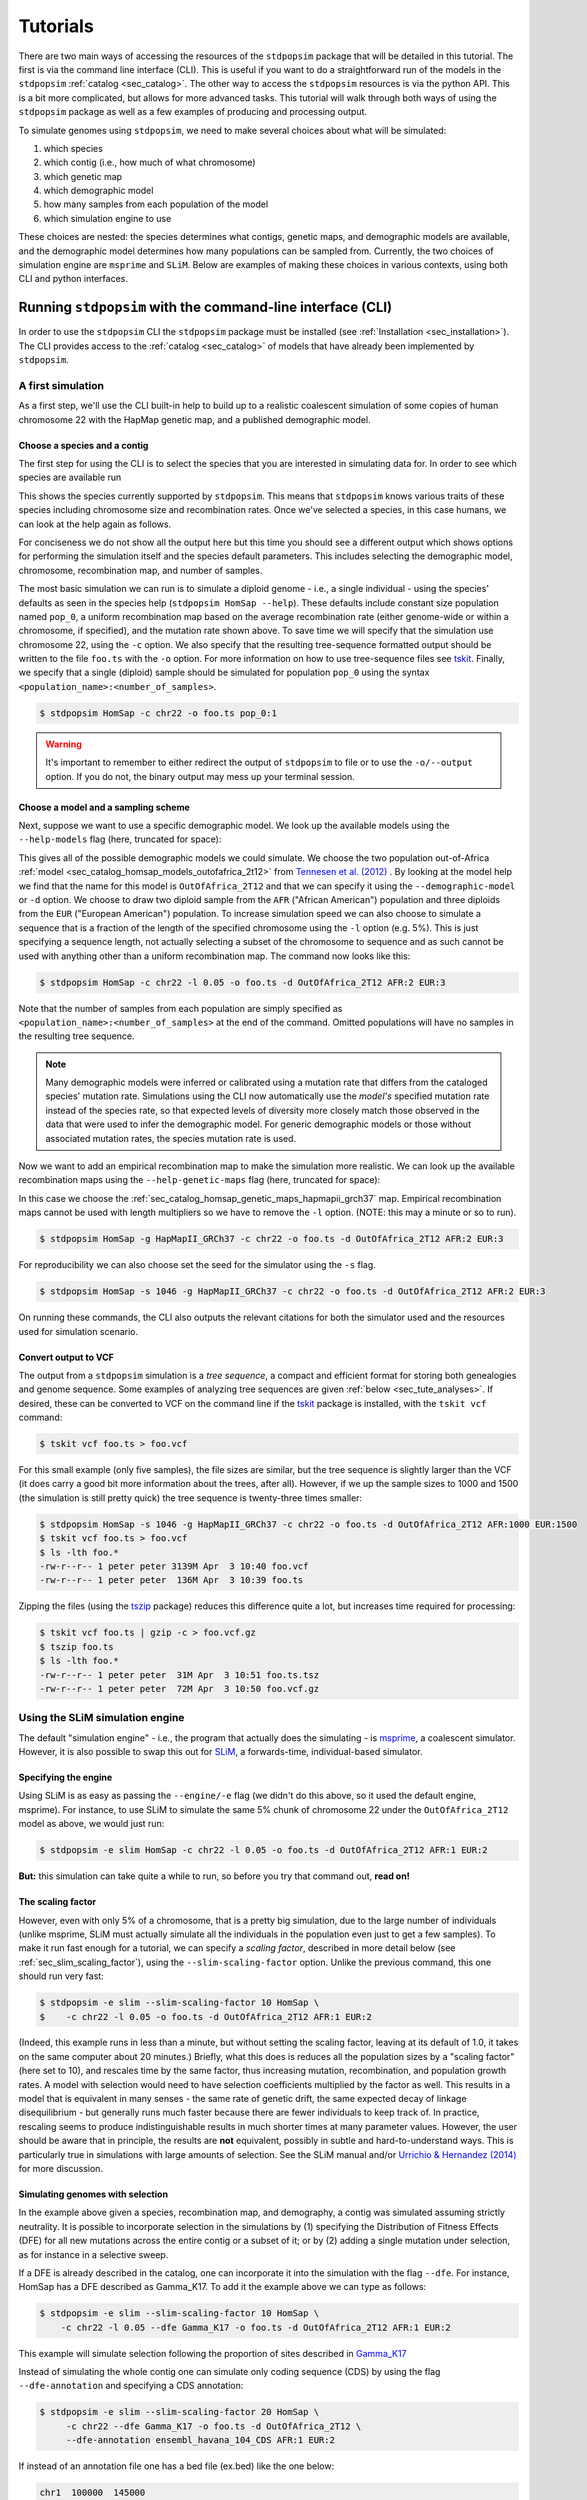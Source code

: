 .. _sec_tutorial:

=========
Tutorials
=========

There are two main ways of accessing the resources of the ``stdpopsim`` package
that will be detailed in this tutorial. The first is via the command line
interface (CLI). This is useful if you want to do a straightforward run of the
models in the ``stdpopsim`` :ref:`catalog <sec_catalog>`. The other way to
access the ``stdpopsim`` resources is via the python API. This is a bit more
complicated, but allows for more advanced tasks. This tutorial will walk
through both ways of using the ``stdpopsim`` package as well as a few examples
of producing and processing output.

To simulate genomes using ``stdpopsim``,
we need to make several choices about what will be simulated:

1. which species
2. which contig (i.e., how much of what chromosome)
3. which genetic map
4. which demographic model
5. how many samples from each population of the model
6. which simulation engine to use

These choices are nested:
the species determines what contigs, genetic maps, and demographic models are available,
and the demographic model determines how many populations can be sampled from.
Currently, the two choices of simulation engine are ``msprime`` and ``SLiM``.
Below are examples of making these choices in various contexts,
using both CLI and python interfaces.


.. _sec_cli_tute:

***********************************************************
Running ``stdpopsim`` with the command-line interface (CLI)
***********************************************************

In order to use the ``stdpopsim`` CLI the ``stdpopsim`` package must be
installed (see :ref:`Installation <sec_installation>`). The CLI provides access
to the :ref:`catalog <sec_catalog>` of models that have already been implemented
by ``stdpopsim``.

A first simulation
==================

As a first step, we'll use the CLI built-in help
to build up to a realistic coalescent simulation of some copies of
human chromosome 22 with the HapMap genetic map,
and a published demographic model.


Choose a species and a contig
-----------------------------

The first step for using the CLI is to select the species that
you are interested in simulating data for. In order to see which species are
available run

.. command-output:: stdpopsim --help

This shows the species currently supported by ``stdpopsim``. This means that
``stdpopsim`` knows various traits of these species including chromosome size
and recombination rates. Once we've selected a species, in this case humans, we
can look at the help again as follows.

.. command-output:: stdpopsim HomSap --help
    :ellipsis: 20

For conciseness we do not show all the output here but this time you should see a
different output which shows options for performing the simulation itself and
the species default parameters. This includes selecting the demographic model,
chromosome, recombination map, and number of samples.

The most basic simulation we can run is to simulate a diploid genome
- i.e., a single individual -
using the species' defaults as seen in the species help (``stdpopsim HomSap --help``).
These defaults include constant size population named ``pop_0``, a uniform recombination map based
on the average recombination rate (either genome-wide or within a chromosome, if
specified), and the mutation rate shown above.
To save time we will specify that the simulation use
chromosome 22, using the ``-c`` option. We also specify that the resulting
tree-sequence formatted output should be written to the file ``foo.ts`` with the
``-o`` option. For more information on how to use tree-sequence files see
`tskit <https://tskit.dev/tskit/docs/stable/introduction.html>`__. Finally, we
specify that a single (diploid) sample should be simulated for population
``pop_0`` using the syntax ``<population_name>:<number_of_samples>``.

.. code-block:: console

    $ stdpopsim HomSap -c chr22 -o foo.ts pop_0:1

.. warning:: It's important to remember to either redirect the output of ``stdpopsim``
                to file or to use the ``-o/--output`` option. If you do not, the
                binary output may mess up your terminal session.


Choose a model and a sampling scheme
------------------------------------

Next, suppose we want to use a specific demographic model. We look up the available models
using the ``--help-models`` flag (here, truncated for space):

.. command-output:: stdpopsim HomSap --help-models
    :ellipsis: 30

This gives all of the possible demographic models we could simulate. We choose
the two population out-of-Africa :ref:`model <sec_catalog_homsap_models_outofafrica_2t12>`
from `Tennesen et al. (2012) <https://doi.org/10.1126/science.1219240>`_ .
By looking at the model help we find that the name for this model is
``OutOfAfrica_2T12`` and that we can specify it using
the ``--demographic-model`` or ``-d`` option. We choose to draw two diploid sample from the
``AFR`` ("African American") population and three diploids from the ``EUR`` ("European American") population.
To increase simulation speed we can also choose to simulate a sequence that is
a fraction of the length of the specified chromosome using the ``-l`` option
(e.g. 5%). This is just specifying a sequence length, not actually selecting
a subset of the chromosome to sequence and as such cannot be used with anything
other than a uniform recombination map. The command now looks like this:

.. code-block:: console

    $ stdpopsim HomSap -c chr22 -l 0.05 -o foo.ts -d OutOfAfrica_2T12 AFR:2 EUR:3

Note that the number of samples from each population are simply specified as
``<population_name>:<number_of_samples>`` at the end of the command. Omitted
populations will have no samples in the resulting tree sequence.

.. note::
    Many demographic models were inferred or calibrated using a mutation rate that
    differs from the cataloged species' mutation rate. Simulations using the CLI now
    automatically use the *model's* specified mutation rate instead of the species
    rate, so that expected levels of diversity more closely match those observed in
    the data that were used to infer the demographic model. For generic demographic
    models or those without associated mutation rates, the species mutation rate is
    used.

Now we want to add an empirical recombination map to make the simulation more
realistic. We can look up the available recombination maps using the
``--help-genetic-maps`` flag (here, truncated for space):

.. command-output:: stdpopsim HomSap --help-genetic-maps
    :ellipsis: 15

In this case we choose the
:ref:`sec_catalog_homsap_genetic_maps_hapmapii_grch37` map. Empirical
recombination maps cannot be used with length multipliers so we have to remove
the ``-l`` option. (NOTE: this may a minute or so to run).

.. code-block:: console

    $ stdpopsim HomSap -g HapMapII_GRCh37 -c chr22 -o foo.ts -d OutOfAfrica_2T12 AFR:2 EUR:3

For reproducibility we can also choose set the seed for the simulator using the
``-s`` flag.

.. code-block:: console

    $ stdpopsim HomSap -s 1046 -g HapMapII_GRCh37 -c chr22 -o foo.ts -d OutOfAfrica_2T12 AFR:2 EUR:3

On running these commands, the CLI also outputs the relevant citations for both
the simulator used and the resources used for simulation scenario.

.. _sec_cli_vcf_output:

Convert output to VCF
---------------------

The output from a ``stdpopsim`` simulation is a *tree sequence*,
a compact and efficient format for storing both genealogies and genome sequence.
Some examples of analyzing tree sequences are given
:ref:`below <sec_tute_analyses>`.
If desired, these can be converted to VCF on the command line if the
`tskit <https://tskit.dev/tskit/>`__ package is installed,
with the ``tskit vcf`` command:

.. code-block:: console

   $ tskit vcf foo.ts > foo.vcf

For this small example (only five samples), the file sizes are similar,
but the tree sequence is slightly larger than the VCF
(it does carry a good bit more information about the trees, after all).
However, if we up the sample sizes to 1000 and 1500
(the simulation is still pretty quick)
the tree sequence is twenty-three times smaller:

.. code-block:: console

   $ stdpopsim HomSap -s 1046 -g HapMapII_GRCh37 -c chr22 -o foo.ts -d OutOfAfrica_2T12 AFR:1000 EUR:1500
   $ tskit vcf foo.ts > foo.vcf
   $ ls -lth foo.*
   -rw-r--r-- 1 peter peter 3139M Apr  3 10:40 foo.vcf
   -rw-r--r-- 1 peter peter  136M Apr  3 10:39 foo.ts

Zipping the files (using the `tszip <https://tszip.readthedocs.io/en/latest/>`__
package) reduces this difference quite a lot,
but increases time required for processing:

.. code-block:: console

   $ tskit vcf foo.ts | gzip -c > foo.vcf.gz
   $ tszip foo.ts
   $ ls -lth foo.*
   -rw-r--r-- 1 peter peter  31M Apr  3 10:51 foo.ts.tsz
   -rw-r--r-- 1 peter peter  72M Apr  3 10:50 foo.vcf.gz


Using the SLiM simulation engine
================================

The default "simulation engine" -
i.e., the program that actually does the simulating -
is `msprime <https://tskit.dev/msprime/>`__,
a coalescent simulator.
However, it is also possible to swap this out for
`SLiM <https://messerlab.org/slim/>`__,
a forwards-time, individual-based simulator.

Specifying the engine
---------------------

Using SLiM is as easy as passing the ``--engine/-e`` flag
(we didn't do this above, so it used the default engine, msprime).
For instance, to use SLiM to simulate the same 5% chunk of chromosome 22
under the ``OutOfAfrica_2T12`` model as above,
we would just run:

.. code-block:: console

    $ stdpopsim -e slim HomSap -c chr22 -l 0.05 -o foo.ts -d OutOfAfrica_2T12 AFR:1 EUR:2

**But:** this simulation can take quite a while to run,
so before you try that command out, **read on!**

.. _sec_slim_scaling_factor:

The scaling factor
------------------

However, even with only 5% of a chromosome,
that is a pretty big simulation, due to the large number of individuals
(unlike msprime, SLiM must actually simulate all the individuals in the population
even just to get a few samples).
To make it run fast enough for a tutorial,
we can specify a *scaling factor*,
described in more detail below (see :ref:`sec_slim_scaling_factor`),
using the ``--slim-scaling-factor`` option.
Unlike the previous command, this one should run very fast:

.. code-block:: console

    $ stdpopsim -e slim --slim-scaling-factor 10 HomSap \
    $    -c chr22 -l 0.05 -o foo.ts -d OutOfAfrica_2T12 AFR:1 EUR:2

(Indeed, this example runs in less than a minute,
but without setting the scaling factor, leaving at its default of 1.0,
it takes on the same computer about 20 minutes.)
Briefly, what this does is reduces all the population sizes by a "scaling factor"
(here set to 10), and rescales time by the same factor,
thus increasing mutation, recombination, and population growth rates.
A model with selection would need to have selection coefficients multiplied by the factor as well.
This results in a model that is equivalent in many senses -
the same rate of genetic drift, the same expected decay of linkage disequilibrium -
but generally runs much faster because there are fewer individuals to keep track of.
In practice, rescaling seems to produce indistinguishable results in much shorter times
at many parameter values.
However, the user should be aware that in principle, the results are **not** equivalent,
possibly in subtle and hard-to-understand ways.
This is particularly true in simulations with large amounts of selection.
See the SLiM manual and/or
`Urrichio & Hernandez (2014) <https://www.genetics.org/content/197/1/221.short>`__
for more discussion.

Simulating genomes with selection
---------------------------------

In the example above given a species, recombination map, and demography, a contig
was simulated assuming strictly neutrality. It is possible to incorporate selection in the
simulations by (1) specifying the Distribution of Fitness Effects (DFE) for all new mutations
across the entire contig or a subset of it; or by (2) adding a single mutation under selection,
as for instance in a selective sweep.

If a DFE is already described in the catalog, one can incorporate it into the simulation
with the flag ``--dfe``. For instance, HomSap has a DFE described as Gamma_K17.
To add it the example above we can type as follows:

.. code-block:: console

    $ stdpopsim -e slim --slim-scaling-factor 10 HomSap \
        -c chr22 -l 0.05 --dfe Gamma_K17 -o foo.ts -d OutOfAfrica_2T12 AFR:1 EUR:2

This example will simulate selection following the proportion of sites described in `Gamma_K17 <https://popsim-consortium.github.io/stdpopsim-docs/main/catalog.html#sec_catalog_homsap_dfes_gamma_k17>`_

Instead of simulating the whole contig one can simulate only coding sequence (CDS) by using the flag ``--dfe-annotation``
and specifying a CDS annotation:

.. code-block:: console

    $ stdpopsim -e slim --slim-scaling-factor 20 HomSap \
         -c chr22 --dfe Gamma_K17 -o foo.ts -d OutOfAfrica_2T12 \
         --dfe-annotation ensembl_havana_104_CDS AFR:1 EUR:2


If instead of an annotation file one has a bed file (ex.bed) like the one below:

.. code-block:: console

     chr1  100000  145000
     chr1  150000  302425
     chr1  302430  303000

then it is possible to simulate selection in all intervals provided by the bed file by using the flag
``--dfe-bed-file`` as follow:

.. code-block:: console

    $ stdpopsim -e slim --slim-scaling-factor 10 HomSap \
         -c chr22 -l 0.05 --dfe Gamma_K17 -o foo.ts -d OutOfAfrica_2T12 \
         --dfe-bed-file ex.bed AFR:1 EUR:2

The examples above (using the flags ``--dfe-annotation``, to use a named annotation, or ``--dfe-bed-file`` to include a bed file)
incorporate selection on the specified segments of genome.

To simulate, however, only a small chunk of contig with selection––as in a selective sweep––one can use the flag
``--dfe-interval``:

.. code-block:: console

    $ stdpopsim -e slim --slim-scaling-factor 10 HomSap \
        -c chr22 -l 0.05 --dfe Gamma_K17 -o foo.ts -d OutOfAfrica_2T12 \
        --dfe-interval 1000,100000 AFR:1 EUR:2

The DFE defined by Gamma_K17 will be incorporated only in positions between 1000 and 100000.

Finally, for the sake of efficiency it might be desirable to simulate a region
of a chromosome rather than the entire chromosome. Regions are specified via
``--left`` and ``--right``:

.. code-block:: console

    $ stdpopsim -e slim --slim-scaling-factor 10 HomSap \
        -c chr22 --dfe Gamma_K17 -o foo.ts -d OutOfAfrica_2T12 \
        --dfe-interval 200000,300000 --left 150000 --right 350000 AFR:1 EUR:2

This will simulate a 200 Kb contig that uses the genetic map from coordinates
150000 to 350000 along `chr22`; with a DFE applied between coordinates 200000
and 300000. Note that the coordinate system used for ``--dfe-interval`` is that
of the original chromosome: relative to the **start of the contig**, the DFE
spans from coordinate 50000 to 150000.

See also the python API to incorporate `selection <https://popsim-consortium.github.io/stdpopsim-docs/latest/tutorial.html#incorporating-selection>`__.

.. warning::

    Simulating a region under selection is **not** the same as simulating a
    chromosome under selection and clipping to the region. This is because
    selected mutations outside of the region can influence ancestry within
    the region, due to linkage.

Debugging output from SLiM
==========================

Next we'll look at running a different model with SLiM,
but getting some sanity check output along the way.

Choose a species: Drosophila melanogaster
-----------------------------------------

Perusing the `Catalog <sec_catalog>`,
we see that to simulate copies of chromosome arm 2L
from *Drosophila melanogaster* individuals with the demographic model
inferred by `Sheehan & Song (2016) <https://doi.org/10.1371/journal.pcbi.1004845>`__,
using SLiM with a (very large!) scaling factor of 1000, we could run

.. code-block:: console

   $ stdpopsim -e slim --slim-scaling-factor 1000 DroMel\
   $     -c chr2L -l 0.05 -o foo.ts -d African3Epoch_1S16 AFR:50

The scaling factor of 1000 makes this model run very quickly,
but should also make you *very* nervous.
What actually *is* being simulated here?
We can at least find out what the actual population sizes are in the SLiM simulation
by asking the simulation to be more verbose.
Prepending the ``-v`` flag will request that SLiM print out information
every time a demographic event occurs
(helpfully, this also gives us an idea of how quickly the simulation is going):
This also outputs a fair bit of other debugging output,
which can be turned off with ``--quiet``:

.. code-block:: console

   $ stdpopsim -v -e slim --slim-scaling-factor 1000 DroMel \
   $     -c chr2L -l 0.05 -o foo.ts -d African3Epoch_1S16 AFR:50 --quiet

Trimming down the output somewhat, we get:

.. code-block:: console

   2020-04-03 22:05:52,160 [1098] DEBUG stdpopsim.species: Making flat chromosome 0.05 * chr2L
   2020-04-03 22:05:52,161 [1098] INFO stdpopsim.cli: Running simulation model African3Epoch_1S16 for DroMel on Contig(length=1.2E+06, recombination_rate=8.4E-09, mutation_rate=5.5E-09, genetic_map=None) with 100 samples using slim.

   1: sim.addSubpop(0, 652);
   1: Starting burn-in...
   6521: {dbg(self.source); p0.setSubpopulationSize(145);}
   8521: {dbg(self.source); p0.setSubpopulationSize(544);}
   8721: {dbg(self.source); inds=p0.sampleIndividuals(50); sim.treeSeqRememberIndividuals(inds);}
   8721: {dbg(self.source); end();}

This tells us that after rescaling by a factor of 1000,
the population sizes in the three epochs are 652, 145, and 544 individuals,
respectively.
No wonder it runs so quickly!
At the end, fifty (diploid) individuals are sampled.
These numbers are not obviously completely wrong,
as would be for instance if we had population sizes of 1 or 2 individuals.
However, extensive testing would need to be done to find out
if data produced with such an extreme scaling factor
actually resembles the data that would be produced without rescaling.

.. _sec_python_tute:

*************************************************
Running stdpopsim with the Python interface (API)
*************************************************

Nearly all the functionality of ``stdpopsim`` is available through the CLI,
but for complex situations it may be desirable to use python.
Furthermore, downstream analysis may happen in python,
using the `tskit <https://tskit.dev/tskit/>`__ tools for working
with tree sequences.
In order to use the ``stdpopsim`` API the ``stdpopsim`` package must be
installed (see :ref:`Installation <sec_installation>`).

.. _sec_tutorial_existing_models:

Running a published model
=========================

The first example uses a mostly default genome
with a published demographic model.

Pick a species and demographic model
------------------------------------

First, we will pick a species (here, humans) and the published demographic
model to simulated under. In ``stdpopsim`` there are two types of model: ones
taken to match the :ref:`demographic history reported in published papers
<sec_catalog>`, and :ref:`"generic" models <sec_api_generic_models>`. We'll
first simulate using a published model from the catalog. Let's see what
demographic models are available for humans:

.. code-block:: python

   import stdpopsim

   species = stdpopsim.get_species("HomSap")

   for x in species.demographic_models:
       print(x.id)

   # OutOfAfrica_3G09
   # OutOfAfrica_2T12
   # Africa_1T12
   # AmericanAdmixture_4B11
   # OutOfAfricaArchaicAdmixture_5R19
   # Zigzag_1S14
   # AncientEurasia_9K19
   # PapuansOutOfAfrica_10J19
   # AshkSub_7G19
   # OutOfAfrica_4J17

These models are described in detail in the :ref:`Catalog <sec_catalog>`.
We'll look at the first model, "OutOfAfrica_3G09", from
`Gutenkunst et al (2009) <https://doi.org/10.1371/journal.pgen.1000695>`__.
We can check how many populations exist in this model, and what they are:

.. code-block:: python

   model = species.get_demographic_model("OutOfAfrica_3G09")
   print(model.num_populations)
   # 3
   print(model.num_sampling_populations)
   # 3
   print([pop.name for pop in model.populations])
   # ['YRI', 'CEU', 'CHB']

This model has 3 populations, named YRI, CEU, CHB, and all three can be sampled from.
The number of "sampling" populations could be smaller than the number of populations,
since some models have ancient populations which are currently not allowed to be
sampled from - but that is not the case in this model.

Set up the contig
-----------------

We'll next define the contig, which contains information about the genome length we
want to simulate and recombination and mutation rates. Here, we use the human
chromosome 22. If no recombination map is specified, we assume a uniform genetic map
based on the average recombination rate for that chromosome.

.. code-block:: python

   contig = species.get_contig("chr22")

   # default is a flat genetic map
   print("mean recombination rate:", f"{contig.recombination_map.mean_rate:.3}")
   # mean recombination rate: 1.44e-08

   # and the default mutation rate is based on the species default
   print("mean mutation rate:", contig.mutation_rate)
   # mean mutation rate: 1.29e-08

   # but note that the mutation rate differs from the model's assumed rate
   print("model mutation rate:", model.mutation_rate)
   # model mutation rate: 2.35e-08

The Gutenkunst OOA model was inferred using a mutation rate much larger than the
default mutation rate in the `stdpopsim` catalog. As such, simulating using this
model and default rate will result in levels of diversity substantially lower than
expected for the human population data that this model was inferred from. To match
observed diversity in humans, we should instead use the mutation rate associated
with the demographic model:

.. code-block:: python

   contig = species.get_contig("chr22", mutation_rate=model.mutation_rate)
   print(contig.mutation_rate == model.mutation_rate)
   # True

Choose a sampling scheme and simulate
-------------------------------------

The final ingredient we need before simulating
is a specification of the number of samples from each population.
We'll simulate 5 diploids each from YRI and CHB, and zero from CEU,
using ``msprime`` as the simulation engine:

.. code-block:: python

   samples = {"YRI": 5, "CHB": 5, "CEU": 0}
   engine = stdpopsim.get_engine("msprime")
   ts = engine.simulate(model, contig, samples)
   print(ts.num_sites)
   # 88063

And that's it! It's that easy! We now have a tree sequence
describing the history and genotypes of 20 haploid genomes,
between which there are 88,063 variant sites.
(We didn't set the random seed, though, so you'll get a somewhat
different number.)

Let's look at the metadata for the resulting simulation,
to make sure that we've got what we want.
The metadata for the populations is stored in json,
so we use the json module to easily parse it:

.. code-block:: python

   import json

   ts.num_samples
   # 20
   for k, pop in enumerate(ts.populations()):
       popdata = json.loads(pop.metadata)
       print(
           f"The tree sequence has {len(ts.samples(k))} samples from "
           f"population {k}, which is {popdata['id']}."
       )

   # The tree sequence has 10 samples from population 0, which is YRI.
   # The tree sequence has 0 samples from population 1, which is CEU.
   # The tree sequence has 10 samples from population 2, which is CHB.


.. _sec_tutorial_generic_models:

Running a generic model
=======================

Next, we will simulate using a "generic" model, with piecewise constant
population size. This time, we will simulate a given genome length under
a flat recombination map, using an estimate of the
human effective population size from the :ref:`sec_catalog`.

Choose a species
----------------

Although the model is generic, we still need a species in order
to get the contig information.
Again, we'll use `Homo sapiens`, which has the id "HomSap".
(But, you could use any species from the :ref:`sec_catalog`!)

.. code-block:: python

    import stdpopsim

    species = stdpopsim.get_species("HomSap")

Set up the generic model
------------------------

Next, we set the model to be the generic piecewise constant size model, using the
predefined human effective population size (see :ref:`sec_catalog`).
Since we are providing only one effective population size, the model is a
single population of constant over all time.

.. code-block:: python

    model = stdpopsim.PiecewiseConstantSize(species.population_size)

Each species has a "default" population size, ``species.population_size``,
which for humans is 10,000.

Choose a contig and recombination map
-------------------------------------

Next, we set the contig information. Again, we could use any of the chromosomes
listed in the :ref:`sec_catalog` (or a fraction of a chromosome, using the
``length_multiplier`` argument), keeping in mind that larger contigs will take
longer to simulate. We could also specify a "generic" contig, which provides
a segment of a given length with constant recombination rate, taken to be the
average rate over all chromosomes for that species. Here, we define a contig
of length 1 Mb:

.. code-block:: python

    contig = species.get_contig(length=1e6)
    print(contig.recombination_map.sequence_length)
    # 1000000.0
    print(contig.recombination_map.mean_rate)
    # 1.2313743222950562e-08
    print(contig.mutation_rate)
    # 1.29e-8

The "sequence length" is the length in base pairs. Since we are using a generic
contig, we cannot specify a recombination map so we get a "flat" map of
constant recombination rate. The mutation rate defaults to the species average
mutation rate, as no mutation rate was provided when defining the contig.

Choose a sampling scheme, and simulate
--------------------------------------

Next, we set the number of samples and set the simulation engine.  In this case
we will simulate genomes of 5 diploids using the simulation engine `msprime`
(note that the generic `PiecewiseConstantSize` model has a single population
named `pop_0`).  But, you can go crazy with the sample size!  `msprime` is
great at simulating large samples!

.. code-block:: python

    samples = {"pop_0": 5}
    engine = stdpopsim.get_engine("msprime")

Finally, we simulate the model with the contig length and number of samples we
defined above. The simulation results are recorded in a tree sequence object
(:class:`tskit.TreeSequence`).

.. code-block:: python

    ts = engine.simulate(model, contig, samples)

Sanity check the tree sequence output
-------------------------------------

Now, we do some simple checks that our simulation worked with
`tskit
<https://tskit.dev/tskit/>`__.

.. code-block:: python

    print(ts.num_samples)
    # 10
    print(ts.num_populations)
    # 1
    print(ts.num_mutations)
    # 1472
    print(ts.num_trees)
    # 1078

As expected, there are 10 samples in one population. We can also see that it
takes 1078 distinct genealogical trees across this 1Mb of sequence, on which
there were 1472 mutations (since we are not using a seed here, the number of
mutations and trees will be slightly different for you). Try running the
simulation again, and notice that the number of samples and populations stays
the same, while the number of mutations and trees changes.

Output to VCF
-------------

In addition to working directly with the simulated tree sequence, we can also output
other common formats used for population genetics analyses.
We can use ``tskit`` to convert the tree sequence to a vcf file called "foo.vcf".
See the tskit documentation (:meth:`tskit.TreeSequence.write_vcf`) for more information.

.. code-block:: python

    with open("foo.vcf", "w") as vcf_file:
        ts.write_vcf(vcf_file, contig_id="0")

Taking a look at the vcf file, we see something like this:

.. code-block:: none

    ##fileformat=VCFv4.2
    ##source=tskit 0.3.5
    ##FILTER=<ID=PASS,Description="All filters passed">
    ##contig=<ID=0,length=1000000>
    ##FORMAT=<ID=GT,Number=1,Type=String,Description="Genotype">
    #CHROM  POS     ID      REF     ALT     QUAL    FILTER  INFO    FORMAT  tsk_0   tsk_1   tsk_2   tsk_3   tsk_4   tsk_5   tsk_6   tsk_7   tsk_8   tsk_9
    0       3608    .       A       T       .       PASS    .       GT      0       0       1       0       0       0       0       0       0       0
    0       5598    .       T       G       .       PASS    .       GT      1       0       0       0       1       1       0       0       1       0
    0       6190    .       C       A       .       PASS    .       GT      1       0       0       0       0       0       0       0       0       0
    0       6479    .       C       T       .       PASS    .       GT      0       0       0       0       0       1       0       0       1       0
    0       6556    .       A       C       .       PASS    .       GT      0       0       0       1       0       0       0       0       0       0
    0       6648    .       T       A       .       PASS    .       GT      1       1       1       0       1       1       1       1       1       1


Using the SLiM engine
=====================

Above, we used the coalescent simulator ``msprime``
as the simulation engine, which is in fact the default.
However, ``stdpopsim`` also has the ability to produce
simulations with SLiM, a forwards-time, individual-based simulator.
Using SLiM provides us with a few more options.
You may also want to install the
`pyslim <https://tskit.dev/pyslim/>`__ package
to extract the additional SLiM-specific information
in the tree sequences that are produced.

An example simulation
---------------------

The stdpopsim tool is designed so that different simulation engines
are more or less exchangeable, so that to run an equivalent
simulation with SLiM instead of msprime only requires specifying
SLiM as the *simulation engine*.
Here is a simple example.

Choose the species, contig, and recombination map
^^^^^^^^^^^^^^^^^^^^^^^^^^^^^^^^^^^^^^^^^^^^^^^^^

First, let's set up a simulation of 10% of human chromosome 22 with a flat
recombination map, drawing 100 diploids from the Tennesen et al (2012) model of
African history, ``Africa_1T12`` (which has a single population named `AFR`).
Since SLiM must simulate the entire population, sample size does not affect the
run time of the simulation, only the size of the output tree sequence (and,
since the tree sequence format scales well with sample size, it doesn't affect
this very much either).


.. code-block:: python

   import stdpopsim

   species = stdpopsim.get_species("HomSap")
   model = species.get_demographic_model("Africa_1T12")
   contig = species.get_contig(
       "chr22", length_multiplier=0.1, mutation_rate=model.mutation_rate
   )
   # default is a flat genetic map with average rate across chr22
   samples = {"AFR": 100}


Choose the simulation engine
^^^^^^^^^^^^^^^^^^^^^^^^^^^^

This time, we choose the ``SLiM`` engine,
but otherwise, things work pretty much just as before.

.. code-block:: python

   engine = stdpopsim.get_engine("slim")
   ts = engine.simulate(model, contig, samples, slim_scaling_factor=10)

(Note: you have to have SLiM installed for this to work,
and if it isn't installed in your ``PATH``,
so that you can run it by just typing ``slim`` on the command line,
then you will need to specify the ``slim_path`` argument to ``simulate``.)
To get an example that runs quickly,
we have set the *scaling factor*,
described in more detail above (`sec_slim_scaling_factor`),

Other SLiM options
------------------

Besides rescaling, there are a few additional options
specific to the SLiM engine, discussed here.

The SLiM burn-in
^^^^^^^^^^^^^^^^

Another option specific to the SLiM engine is ``slim_burn_in``:
the amount of time before the first demographic model change that SLiM begins simulating for,
in units of N generations, where N is the population size at the first demographic model change.
By default, this is set to 10, which is fairly safe.
History before this period is simulated with an ``msprime`` coalescent simulation,
called `"recapitation" <https://tskit.dev/pyslim/docs/latest/tutorial.html#recapitation>`__
because it attaches tops to any trees that have not yet coalesced.
For instance, the ``Africa_1T12`` model
`(Tennesen et al 2012) <https://doi.org/10.1126/science.1219240>`__
we used above has three distinct epochs:

.. code-block:: python

   import stdpopsim

   species = stdpopsim.get_species("HomSap")
   model = species.get_demographic_model("Africa_1T12")
   model.get_demography_debugger().print_history()

   # =============================
   # Epoch: 0 -- 204.6 generations
   # =============================
   #      start     end      growth_rate |     0
   #    -------- --------       -------- | --------
   # 0 |4.32e+05 1.45e+04         0.0166 |     0

   # Events @ generation 204.6
   #    - Population parameter change for 0: initial_size -> 14474 growth_rate -> 0
   # ==================================
   # Epoch: 204.6 -- 5920.0 generations
   # ==================================
   #      start     end      growth_rate |     0
   #    -------- --------       -------- | --------
   # 0 |1.45e+04 1.45e+04              0 |     0

   # Events @ generation 5920.0
   #    - Population parameter change for 0: initial_size -> 7310
   # ================================
   # Epoch: 5920.0 -- inf generations
   # ================================
   #      start     end      growth_rate |     0
   #    -------- --------       -------- | --------
   # 0 |7.31e+03 7.31e+03              0 |     0

Since the longest-ago epoch begins at 5,920 generations ago
with a population size of 7,310, if we set ``slim_burn_in=0.1``,
then we'd run the SLiM simulation starting at 5,920 + 731 = 6,651 generations ago,
and anything *longer ago* than that would be simulated
with a msprime coalescent simulation.

To simulate 100 diploid samples of all of human chromosome 22 in this way,
with the ``HapMapII_GRCh37`` genetic map,
we'd do the following
(again setting ``slim_scaling_factor`` to keep this example reasonably-sized):

.. code-block:: python

   contig = species.get_contig(
       "chr22", genetic_map="HapMapII_GRCh37", mutation_rate=model.mutation_rate
   )
   samples = {"AFR": 100}
   engine = stdpopsim.get_engine("slim")
   ts = engine.simulate(model, contig, samples, slim_burn_in=0.1, slim_scaling_factor=10)

Outputting the SLiM script
^^^^^^^^^^^^^^^^^^^^^^^^^^

One final option that could be useful
is that you can ask stdpopsim to output the SLiM model code directly,
without actually running the model.
You could then edit the code, to add other features not implemented in stdpopsim.
To do this, set ``slim_script=True`` (which prints the script to stdout;
here we capture it in a file):

.. code-block:: python

   from contextlib import redirect_stdout

   with open("script.slim", "w") as f:
       with redirect_stdout(f):
           ts = engine.simulate(
               model,
               contig,
               samples,
               slim_script=True,
               verbosity=2,
               slim_scaling_factor=10,
           )

The resulting script is *big* - 18,122 lines -
because it has the actual HapMapII_GRCh37 genetic map for chromosome 22
included, as text.
To use it, you will at least want to edit it to save the tree sequence
to a reasonable location - searching for the string ``trees_file``
you'll find that the SLiM script currently saves the output to a
temporary file. So, for instance, after changing

.. code-block:: console

    defineConstant("trees_file", "/tmp/tmp4hyf8ugn.ts");

to

.. code-block:: console

    defineConstant("trees_file", "foo.trees");

we could then run the simulation in SLiM's GUI,
to do more detailed investigation,
or we could just run it on the command line:

.. code-block:: console

   $ slim script.slim

If you go this route, you need to do a few postprocessing steps
to the tree sequence that ``stdpopsim`` usually does.
Happily, these are made available through a single python function,
:func:`engine.recap_and_rescale <.slim_engine._SLiMEngine.recap_and_rescale>`.
Back in python, we could do this by

.. code-block:: python

   import stdpopsim, pyslim

   ts = pyslim.load("foo.trees")
   ts = engine.recap_and_rescale(ts, model, contig, samples, slim_scaling_factor=10)
   ts.dump("foo_recap.trees")

The final line saves the tree sequence, now ready for analysis,
out again as ``foo_recap.trees``.

The function
:func:`engine.recap_and_rescale <.slim_engine._SLiMEngine.recap_and_rescale>`
is doing three things.
The first, and most essential step, is undoing the rescaling of time
that the ``slim_scaling_factor`` has introduced.
Next is "recapitation",
for which the rationale and method is described in detail in the
`pyslim documentation <https://tskit.dev/pyslim/docs/latest/tutorial.html#recapitation>`__.
The third (and least crucial) step is to *simplify* the tree sequence.
If as above we ask for 200 samples from a population whose final size is
1,450 individuals (after rescaling),
then in fact the tree sequence returned by SLiM contains the entire genomes
and genealogies of all 1,450 individuals,
but stdpopsim throws away all the information that is extraneous
to the requested 100 (diploid) individuals,
using a procedure called
:meth:`simplification <msprime.simplify>`.
Having the extra individuals is not as wasteful as you might think,
because the size of the tree sequence grows very slowly with the number of samples.
However, for many analyses you will probably want to extract samples
of realistic size for real data.
Again, methods to do this are discussed in the
`pyslim documentation <https://tskit.dev/pyslim/docs/latest/tutorial.html#simplification>`__.


.. _sec_tute_selection:

Incorporating selection
=======================

There are two general ways to incorporate selection into a simulation:
Currently, both ways only work using the SLiM engine.
The first way is by specifying a
:class:`distribution of fitness effects <.DFE>` for all new mutations
across the genome or in some subset of it.
This is demonstrated below on
`the whole genome <sec_tute_genome_wide_dfe>`_,
on a given `subset of the genome <sec_tute_selection_single_gene>`_,
and on `many subsets of the genome <sec_tute_selection_annotation>`_
obtained from an :class:`.Annotation`.
The second way is suitable for studying the effects of single
selective sweeps: we add a single mutation under selection,
as for instance in a `selective sweep <sec_tute_selective_sweep>`_.

To make it so that new mutation added during the course of a simulation
can affect fitness,
we need to tell the contig where to put the mutations,
and what distribution of selection coefficients they will have.
To do this, we need to

- choose a distribution of fitness effects (a :class:`.DFE`),
- choose which part(s) of the Contig to apply the DFE to
    (e.g., by choosing an :class:`.Annotation`), and
- add these to the :meth:`Contig <.Contig.add_dfe>`,
    with the Annotation saying which portions of the genome the DFE
    applies to.

The next three examples demonstrate how to do this.

.. _sec_tute_genome_wide_dfe:

1. Simulating with a genome-wide DFE
------------------------------------


In this example, we'll add the Kim et al. HomSap/Gamma_K17 DFE to the
Gutenkunst et al. HomSap/OutOfAfrica_3G09 model.
We can see the DFEs available for a species in the catalog,
and get one using the :meth:`.Species.get_dfe` method.

.. code-block:: python

    import numpy as np

    species = stdpopsim.get_species("HomSap")
    contig = species.get_contig("chr1", length_multiplier=0.001)

    dfe = species.get_dfe("Gamma_K17")
    print(dfe)


Once we have the DFE, we can add it to the Contig,
specifying which set of *intervals* it will apply to:

.. code-block:: python

    contig.add_dfe(intervals=np.array([[0, int(contig.length)]]), DFE=dfe)

    model = species.get_demographic_model("OutOfAfrica_3G09")
    samples = {"YRI": 50, "CEU": 50, "CHB": 50}

Now, we can simulate as usual:

.. code-block:: python

    engine = stdpopsim.get_engine("slim")
    ts = engine.simulate(
        model,
        contig,
        samples,
        seed=123,
        slim_scaling_factor=10,
        slim_burn_in=10,
    )

Let's verify that we have both neutral and deleterious mutations in the resulting simulation:

.. code-block:: python

    mut_info = {}
    for mut in ts.mutations():
        for j, md in zip(mut.derived_state.split(","), mut.metadata["mutation_list"]):
            if j not in mut_info:
                mut_info[int(j)] = md

    num_neutral = sum([mut_info[j]["selection_coeff"] == 0.0 for j in mut_info])
    print(
        f"There are {num_neutral} neutral mutations, and "
        f"{len(mut_info) - num_neutral} nonneutral mutations."
    )

    # There are 323 neutral mutations, and 420 nonneutral mutations.


.. _sec_tute_selection_single_gene:

2. Simulating selection in a single gene
----------------------------------------

Next, we'll simulate a 10kb gene flanked by 10kb neutral regions,
by specifying a particular interval to apply the HomSap/Gamma_K17 DFE to.
Contigs come by default covered by a neutral DFE,
so all we need to do is apply the DFE to the middle region
(which we'll imagine is the coding region of a gene).
This works because
when a newly added DFE covers a portion of a Contig already covered by
previous DFEs, the new DFE takes precedence:
concretely, the intervals to which the new DFE apply
are removed from the intervals associated with previous DFEs.

.. code-block:: python

    species = stdpopsim.get_species("HomSap")
    dfe = species.get_dfe("Gamma_K17")
    contig = species.get_contig(length=30000)
    model = species.get_demographic_model("OutOfAfrica_3G09")
    samples = {"YRI": 50, "CEU": 50, "CHB": 50}

    gene_interval = np.array([[10000, 20000]])
    contig.add_dfe(intervals=gene_interval, DFE=dfe)

    engine = stdpopsim.get_engine("slim")
    ts = engine.simulate(
        model,
        contig,
        samples,
        seed=236,
        slim_scaling_factor=10,
        slim_burn_in=10,
    )


We'll count up the number of neutral and deleterious mutations in the three regions:

.. code-block:: python

    num_neutral = np.zeros(3, dtype="int")
    num_del = np.zeros(3, dtype="int")
    for site in ts.sites():
        j = int(site.position >= gene_interval[0, 0]) + int(
            site.position >= gene_interval[0, 1]
        )
        unique_muts = {}
        for mut in site.mutations:
            for ds, md in zip(mut.derived_state.split(","), mut.metadata["mutation_list"]):
                if ds not in unique_muts:
                    unique_muts[ds] = md["selection_coeff"]
                else:
                    assert unique_muts[ds] == md["selection_coeff"]
        for s in unique_muts.values():
            if s == 0:
                num_neutral[j] += 1
            else:
                num_del[j] += 1

    for j, (n, d) in enumerate(zip(num_neutral, num_del)):
        print(
            f"From {j * 1000} to {(j + 1) * 1000}: {n} neutral mutations "
            f"and {d} deleterious mutations."
        )

    # From 0 to 1000: 50 neutral mutations and 0 deleterious mutations.
    # From 1000 to 2000: 12 neutral mutations and 20 deleterious mutations.
    # From 2000 to 3000: 45 neutral mutations and 0 deleterious mutations.

This verifies that the only deleterious mutations are in the center bit,
and in the center there are both deleterious and neutral mutations,
as expected under the Gamma_K17.


.. _sec_tute_selection_annotation:

3. Simulating selection on exons
--------------------------------

The catalog also has a certain number of *annotations* available,
obtained from Ensembl.
For instance, for humans we have:

.. code-block:: python

    for a in species.annotations:
        print(f"{a.id}: {a.description}")

    # ensembl_havana_104_exons: Ensembl Havana exon annotations on GRCh38
    # ensembl_havana_104_CDS: Ensembl Havana CDS annotations on GRCh38

To simulate with the HomSap/Gamma_K17 DFE, now applied
to *all* exons on chromosome 20
(the remainder of the chromosome will have only neutral mutations),
we extract the intervals from the :class:`.Annotation` object
and use this in :meth:`.Contig.add_dfe`:

.. code-block:: python

    species = stdpopsim.get_species("HomSap")
    dfe = species.get_dfe("Gamma_K17")
    contig = species.get_contig("chr20")
    model = species.get_demographic_model("OutOfAfrica_3G09")
    samples = {"YRI": 50, "CEU": 50, "CHB": 50}

    exons = species.get_annotations("ensembl_havana_104_exons")
    exon_intervals = exons.get_chromosome_annotations("chr20").astype("int")
    contig.add_dfe(intervals=exon_intervals, DFE=dfe)

    engine = stdpopsim.get_engine("slim")
    ts = engine.simulate(
        model,
        contig,
        samples,
        seed=236,
        slim_scaling_factor=100,
        slim_burn_in=10,
    )

Note the very large scaling factor (:math:`Q=100`) that we've used here to get this
to run fast enough to be used for a quick example!
This is *not* expected to be a good example because of this extreme scaling,
but nonetheless there is lower diversity in exons than outside of them:

.. code-block:: python

    breaks, labels = contig.dfe_breakpoints()

    diffs = ts.diversity(windows=breaks, span_normalise=False)
    pi = (
        np.sum(diffs[labels == 1]) / np.sum(np.diff(breaks)[labels == 1]),
        np.sum(diffs[labels == 0]) / np.sum(np.diff(breaks)[labels == 0]),
    )

    print(
        f"Mean sequence diversity in exons is {1000 * pi[0]:.3f} differences per Kb,\n"
        f"and outside of exons it is {1000 * pi[1]:.3f} differences per Kb."
    )

    # Mean sequence diversity in exons is 0.154 differences per Kb,
    # and outside of exons it is 0.211 differences per Kb.


For the sake of efficiency, we might want to simulate a particular region
rather than the entire annotated chromosome. This can be done by supplying
`left` and `right` to :meth:`Species.get_contig`. For example, to simulate the
region of chromosome 20 spanning from 30 Mb to 40 Mb (containing roughly 300
identified genes):

.. code-block:: python

    contig_region = species.get_contig("chr20", left=30e6, right=40e6)
    contig_region.add_dfe(intervals=exon_intervals, DFE=dfe)

The annotation (as well as any supplied masks) will be automatically clipped to
the region of interest.

.. warning::

    Simulating a region under selection is **not** the same as simulating a
    chromosome under selection and clipping to the region. This is because
    selected mutations outside of the region can influence ancestry within
    the region, due to linkage.

.. _sec_tute_selective_sweep:

4.  Selective sweep
------------------------------------------

.. warning::

    The following interface for adding selective sweeps
    is preliminary, and subject to change!

You may be interested in simulating and tracking a single mutation. To illustrate
this scenario, let's simulate a selective sweep until it reaches an arbitrary
allele frequency.

First, let's define a contig and a demographic model; here, we are simulating a
small part of chromosome 2L of DroMel with a generic constant size demography.
The contig will be fully neutral, with the exception of the sweeping mutation
which we will insert later.

.. code-block:: python

    import stdpopsim

    species = stdpopsim.get_species("DroMel")
    model = stdpopsim.PiecewiseConstantSize(100000)
    samples = {"pop_0": 50}
    contig = species.get_contig("2L", length_multiplier=0.01)

Next, we need to set things up to add a selected mutation to a randomly chosen
chromosome in the population of our choice at a specific position in the contig.
We must also decide the time the mutation will be added, when selection will
start and at what frequency we want our selected mutation to be at the end of
the simulation.

First, we need to add the site at which the selected mutation will occur.  This
is like adding a DFE, except to a single site -- we're saying that there is a
potential mutation at a particular site with defined fitness consequences. So
that we can refer to the single site later, we give it a unique string ID.
Here, we'll add the site in the middle of the contig with ID "hard sweep",
so named because we will imagine this beneficial mutation originates at
frequency :math:`1 / 2N`.

.. code-block:: python

    locus_id = "hard sweep"
    coordinate = round(contig.recombination_map.sequence_length / 2)
    contig.add_single_site(
        id=locus_id,
        coordinate=coordinate,
    )

.. note::

    Note that single site mutations are internally stored as DFEs, and more
    than one DFE cannot apply to the same segment of genome. As a consequence,
    if another DFE is added to the contig over an interval that already
    contains a single site mutation, the single site mutation will be
    "overwritten" and an error will be raised in simulation.

Next, we will set up the "extended events" which will modify the demography.
This is done through :func:`stdpopsim.ext.selective_sweep`, which represents a
general model for a mutation that is beneficial within a single population.  We
specify that the mutation should originate 1000 generations ago in a random
individual from the first population (named "pop_0" by default); that the
selection coefficient for the mutation should be 0.5; and that the frequency of
the mutation in the present day (e.g. at the end of the sweep) should be
greater than 0.8.

.. code-block:: python

    extended_events = stdpopsim.ext.selective_sweep(
        single_site_id=locus_id,
        population="pop_0",
        selection_coeff=0.5,
        mutation_generation_ago=1000,
        min_freq_at_end=0.8,
    )

.. note::

    Note that because we are doing a forward-in-time simulation, you should be
    careful with your conditioning. For example, even a strongly selected mutation
    would not be able to reach 80% frequency in just a few generations. Since
    this conditioning works by re-running the simulation until the condition is
    achieved, a nearly impossible condition will result in very long run times.

Now we can simulate, using SLiM of course.  For comparison, we will run the
same simulation without selection - i.e., without the "extended events":

.. code-block:: python

    engine = stdpopsim.get_engine("slim")
    ts_sweep = engine.simulate(
        model,
        contig,
        samples,
        seed=123,
        extended_events=extended_events,
        slim_scaling_factor=100,
        slim_burn_in=0.1,
    )

    ts_neutral = engine.simulate(
        model,
        contig,
        samples,
        seed=123,
        # no extended events
        slim_scaling_factor=100,
        slim_burn_in=0.1,
    )

Lastly, we can directly compute nucleotide diversity in 10Kb windows for both the
neutral and sweep simulations and plot them side by side.

.. code-block:: python

    import matplotlib.pyplot as plt

    windows = [w for w in range(0, int(ts_neutral.sequence_length), 10000)]
    windows.append(int(ts_neutral.sequence_length))
    neutral_pi = ts_neutral.diversity(windows=windows)
    sweep_pi = ts_sweep.diversity(windows=windows)
    plt.plot(neutral_pi, "b", label="neutral")
    plt.plot(sweep_pi, "r", label="sweep")
    plt.legend()
    plt.xlabel("Genomic window")
    plt.ylabel("Diversity")
    plt.show()

.. image:: _static/tute-sweep.png
    :width: 500px
    :align: center
    :alt: Plot with nucleotide diversity along the chromosome for simulations with a without a selective sweep.


.. _sec_tute_analyses:

************************************
Example analyses with ``stdpopsim``
************************************

.. _sec_tute_divergence:

Calculating genetic divergence
==============================

Next we'll give an example of computing some summaries of the simulation output.
The `tskit <https://tskit.dev/tskit/docs/stable/>`__  documentation
has details on many more statistics that you can compute using the tree sequences.
We will simulate some samples of human chromosomes
from different populations,
and then estimate the genetic divergence between each population pair.

1. Simulating the dataset
-------------------------

First, let's use the ``--help-models`` option to see the selection of demographic
models available to us:

.. command-output:: stdpopsim HomSap --help-models
    :ellipsis: 20

This prints detailed information about all of the available models to
the terminal.
In this tutorial, we will use the model of African-American admixture from
`2011 Browning et al <http://dx.doi.org/10.1371/journal.pgen.1007385>`_.
From the help output (or the :ref:`Catalog <sec_catalog_homsap_models_americanadmixture_4b11>`),
we can see that this model has id ``AmericanAdmixture_4B11``,
and allows samples to be drawn from 4 contemporary populations representing African,
European, Asian and African-American groups.

Using the ``--help-genetic-maps`` option, we can also see what recombination maps
are available:

.. command-output:: stdpopsim HomSap --help-genetic-maps
    :ellipsis: 20

Let's go with ``HapMapII_GRCh37``.
The next command simulates 4 samples of chromosome 1 from each of the four
populations, and saves the output to a file called ``afr-america-chr1.trees``.
For the purposes of this tutorial, we'll also specify a random seed using the
``-s`` option.
To check that we have set up the simulation correctly, we may first wish to perform a
dry run using the ``-D`` option.
This will print information about the simulation to the terminal:

.. command-output:: stdpopsim HomSap -c chr1 -o afr-america-chr1.trees -s 13 -g HapMapII_GRCh37 -d AmericanAdmixture_4B11 4 4 4 4 -D

Once we're sure, we can remove the ``-D`` flag to run the simulation. (Note: This took around 8 minutes to run on a laptop.)

.. code-block:: console

    $ stdpopsim HomSap -c chr1 -o afr-america-chr1.trees -s 13 -g HapMapII_GRCh37 -d AmericanAdmixture_4B11 4 4 4 4

2. Calculating divergences
--------------------------

We should now have a file called ``afr-america-chr1.trees``.
Our work with ``stdpopsim`` is done; we'll now switch to a Python console and import
the ``tskit`` package to load and analyse this simulated tree sequence file.

.. code-block:: python

    import tskit

    ts = tskit.load("afr-america-chr1.trees")

Recall that `genetic divergence` (often denoted :math:`d_{xy}`)
between two populations is the mean density per nucleotide
of sequence differences between two randomly sampled chromosomes,
one from each population
(and averaged over pairs of chromosomes).
`Genetic diversity` of a population (often denoted :math:`\pi`) is the same quantity,
but with both chromosomes sampled from the same population.
These quantities can be computed directly from our sample using tskit's
:meth:`tskit.TreeSequence.divergence`.

By looking at
:meth:`the documentation <tskit.TreeSequence.divergence>`
for this method, we can see that we'll need two inputs: ``sample_sets`` and
``indexes``.
In our case, we want ``sample_sets`` to give the list
of sample chromosomes (nodes) from each separate population.
We can obtain the necessary list of lists like this:

.. code-block:: python

    sample_list = []
    for pop in range(0, ts.num_populations):
        sample_list.append(ts.samples(pop).tolist())

    print(sample_list)

    # [[0, 1, 2, 3], [4, 5, 6, 7], [8, 9, 10, 11], [12, 13, 14, 15]]

Note that the samples with node IDs 0 - 3 are from population 0,
samples with node IDs 4 - 7 are from population 1 and so on.
(Also, the ``.tolist()`` in the code above is not necessary;
it is only there to make the output simpler.)

The next argument, ``indexes`` should give the pairs of integer indexes
corresponding to the sample sets that we wish to compute divergence between.
For instance, the tuple ``(0, 2)`` will compute the divergence between
sample set 0 and sample set 2 (so, in our case, population 0 and population 2).
We can quickly get all the pairs of indexes as follows:

.. code-block:: python

    inds = []
    for i in range(0, ts.num_populations):
        for j in range(i, ts.num_populations):
            inds.append((i, j))

    print(inds)
    # [(0, 0), (0, 1), (0, 2), (0, 3), (1, 1), (1, 2), (1, 3), (2, 2), (2, 3), (3, 3)]

We are now ready to calculate the genetic divergences.

.. code-block:: python

    divs = ts.divergence(sample_sets=sample_list, indexes=inds)
    print(divs)
    # array([0.00035424, 0.0003687 , 0.00036707, 0.0003705 , 0.00026696,
    #        0.00029148, 0.00029008, 0.00025767, 0.0002701 , 0.00028184])

As a sanity check, this demographic model has population sizes of around :math:`N_e = 10^4`,
and the mutation rate is :math:`\mu = 1.29 \times 10^{-8}`
(shown in the output of ``stdpopsim``, or found in python with ``contig.mutation_rate``),
so we expect divergence values to be of order of magnitude :math:`2 N_e \mu = 0.000254`,
slightly higher because of population structure.

3. Plotting the divergences
---------------------------

The output lists the divergences of all population pairs that are specified in
``indexes``, in the same order.
However, instead of simply printing these values to the console, it might be nicer
to create a heatmap of the values.
Here is some (more advanced) code that does this.
It relies on the ``numpy``, ``seaborn`` and ``matplotlib`` packages.

.. code-block:: python

    import numpy as np
    import seaborn
    import matplotlib.pyplot as plt

    div_matrix = np.zeros((ts.num_populations, ts.num_populations))
    for pair in range(0, len(inds)):
        pop0, pop1 = inds[pair]
        div_matrix[pop0, pop1] = divs[pair]
        div_matrix[pop1, pop0] = divs[pair]
    seaborn.heatmap(div_matrix, vmin=0, vmax=0.0005, square=True)
    ax = plt.subplot()
    plt.title("Genetic divergence")
    plt.xlabel("Populations", fontweight="bold")
    plt.ylabel("Populations", fontweight="bold")
    ax.set_xticks([0, 1, 2, 3], minor=True)
    ax.set_xticklabels(["AFR", "EUR", "ASI", "ADM"], minor=False)
    ax.tick_params(which="minor", length=0)
    ax.set_yticks([0, 1, 2, 3], minor=True)
    ax.set_yticklabels(["AFR", "EUR", "ASI", "ADM"], minor=False)
    ax.tick_params(which="minor", length=0)

.. image:: _static/tute-divergence.png
    :width: 400px
    :align: center
    :height: 265px
    :alt: Heatmap of divergence values.

These values make sense given the model of demography we have specified:
the highest divergence estimates were obtained when African samples (AFR) were
compared with samples from other populations, and the lowest divergence
estimates were obtained when Asian (ASI) samples were compared with themselves.
However, the overwhelming sameness of the sample chromosomes is also evident:
on average, any two sample chromosomes differ at less than 0.04% of positions,
regardless of the populations they come from.

.. _sec_tute_sfs:

Calculating the allele frequency spectrum
=========================================

Next, we will simulate some samples of chromosomes from different populations of
a non-human (finally!), *Arabidopsis thaliana*,
and analyse the allele frequency spectrum (AFS) for each population
(also called the "site frequency spectrum, or SFS).

1. Simulating the dataset
---------------------------

This time, we will use the :meth:`stdpopsim.IsolationWithMigration` model.
Since this is a generic model that can be used for any species, we must use the Python
interface for this simulation.
See our :ref:`Python tutorial <sec_python_tute>` for an introduction to this interface.

We begin by importing ``stdpopsim`` into a Python environment and specifying our desired
species, *Arabidopsis thaliana*. From the :ref:`Catalog <sec_catalog>`, we can see that this
species has the ID ``AraTha``:

.. code-block:: python

    import stdpopsim

    species = stdpopsim.get_species("AraTha")

After skimming the :ref:`Catalog <sec_catalog>` to see our options, we'll specify our
desired chromosome ``chr4`` and recombination map ``SalomeAveraged_TAIR7``.

.. code-block:: python

    contig = species.get_contig("chr4", genetic_map="SalomeAveraged_TAIR7")


From the API description, we can see that the :meth:`stdpopsim.IsolationWithMigration`
model allows us to sample from a pair of populations that diverged from a common
ancestral population. We'll specify that the effective population size of the ancestral
population was 5000, that the population sizes of the two modern populations are 4000
and 1000, that the populations diverged 1000 generations ago,
and that rates of migration since the split between the populations are both zero.

.. code-block:: python

    model = stdpopsim.IsolationWithMigration(
        NA=5000, N1=4000, N2=1000, T=1000, M12=0, M21=0
    )

We'll simulate 5 diploids from each of the populations using the
``msprime`` engine (the populations in this generic model are named
``pop1`` and ``pop2``).

.. code-block:: python

    samples = {"pop1": 5, "pop2": 5}
    engine = stdpopsim.get_engine("msprime")

Finally, we'll run a simulation using the objects we've created and store the outputted
dataset in an object called ``ts``. For the purposes of this tutorial, we'll also run this
simulation using a random seed:

.. code-block:: python

    ts = engine.simulate(model, contig, samples, seed=13)

2. Calculating the AFS
--------------------------

Recall that the *allele frequency spectrum* (AFS) summarises the distribution of allele
frequencies in a given sample.
At each site, there is an ancestral and (sometimes more than one) derived allele,
and each allele is observed in the sample with some frequency.
Each entry in the AFS corresponds to a particular sample frequency,
and records the total number of derived alleles with that frequency.
We can calculate the AFS directly from our tree sequence using the
:meth:`tskit.TreeSequence.allele_frequency_spectrum` method.

Since we wish to find the AFS separately for each of our two populations, we will
first need to know which samples correspond to each population.
The :meth:`tskit.TreeSequence.samples`
method in tskit allows us to find the IDs of samples from each population:

.. code-block:: python

    pop_samples = [ts.samples(0), ts.samples(1)]
    print(pop_samples)
    # [array([0, 1, 2, 3, 4, 5, 6, 7, 8, 9], dtype=int32),
    #  array([10, 11, 12, 13, 14, 15, 16, 17, 18, 19], dtype=int32)]

We are now ready to calculate the AFS.
Since our dataset was generated using the default ``msprime`` simulation engine,
we know that it has exactly one derived allele at any polymorphic site.
We also know what the derived and ancestral states are.
We can therefore calculate the *polarised* AFS using tskit's
:meth:`tskit.TreeSequence.allele_frequency_spectrum` method:

.. code-block:: python

    sfs0 = ts.allele_frequency_spectrum(
        sample_sets=[pop_samples[0]], polarised=True, span_normalise=False
    )
    print(sfs0)
    # [1603. 2523. 1259.  918.  598.  471.  434.  367.  343.  265.  136.]

The output lists the number of derived alleles that are found in 0, 1, 2, ...
of the given samples. Since each of our populations have 10 samples each,
there are 11 numbers.
The first number, 1603, is the number of derived alleles found in the tree sequence
but not found in that population at all (they are present because they are found in the
*other* population).
The second, 2523, is the number of singletons, and so forth.
The final number, 136, is the number of derived alleles in the tree sequence found in *all*
ten samples from this population.
Since an msprime simulation only contains information about polymorphic alleles,
these must be alleles fixed in this population but still polymorphic in the other.

Here is the AFS for the other population:

.. code-block:: python

    sfs1 = ts.allele_frequency_spectrum(
        sample_sets=[pop_samples[1]], polarised=True, span_normalise=False
    )
    print(sfs1)
    # [3755.  972.  744.  558.  476.  502.  409.  320.  306.  271.  604.]

The somewhat mysterious ``polarised=True`` option indicates that we wish to
calculate the AFS for derived alleles only, without "folding" the spectrum,
and the ``span_normalise=False`` option disables tskit's
default behaviour of dividing by the sequence length. See
`tskit's documentation <https://tskit.dev/tskit/docs/stable/stats.html#interface>`__
for more information on these options.

We will do further analysis in the next section, but you might first wish to convince
yourself that this output makes sense to you.
You might also wish to check that the total sum of sites is the sum of the AFS entries:

.. code-block:: python

   sum(sfs0), sum(sfs1), ts.num_sites
   # (8917.0, 8917.0, 8917)


3. Plotting the AFS
----------------------

Here is some more advanced code that compares the estimated AFS from each population.
It relies on the ``matplotlib`` and ``numpy`` packages.
We will scale each AFS by the number of mutated sites in the corresponding sample set.

.. code-block:: python

    import matplotlib.pyplot as plt
    import numpy as np

    bar_width = 0.4
    r1 = np.arange(0, 11) - 0.2
    r2 = [x + bar_width for x in r1]
    ax = plt.subplot()
    plt.bar(x=r1, height=sfs0 / ts.num_sites, width=bar_width, label="pop0")
    plt.bar(x=r2, height=sfs1 / ts.num_sites, width=bar_width, label="pop1")
    plt.xlabel("Allele count", fontweight="bold")
    plt.ylabel("Proportion of mutated sites in sample", fontweight="bold")
    ax.set_xticks(np.arange(0, 11))
    ax.legend()
    plt.show()

.. image:: _static/tute-sfs.png
    :align: center
    :alt: AFS plots.

This figure shows substantial differences in the allele frequency spectrum
between the two populations,
most notably a larger number of singletons in population 0
and a larger number of fixed and absent alleles in population 1.
This makes sense given the demography we have specified:
population 1 has had a much more extreme population size reduction.
